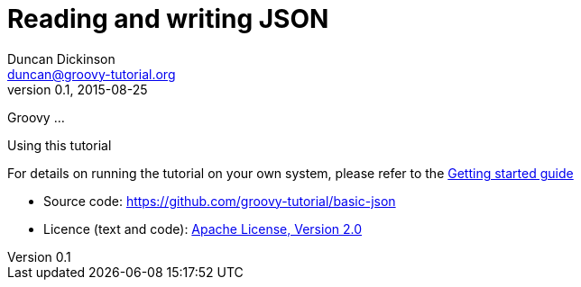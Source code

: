 = Reading and writing JSON
Duncan Dickinson <duncan@groovy-tutorial.org>
v0.1, 2015-08-25
:groovy-version: 2.4.4
:licence: Apache License, Version 2.0
:licence-url: http://www.apache.org/licenses/LICENSE-2.0
:jbake-type: page
:jbake-status: draft
:src: https://github.com/groovy-tutorial/basic-json
:sourcedir: ../../main/groovy
:level: basic
:keywords: documentation, manual
:description: This tutorial will explore
:toc:

Groovy ...

.Using this tutorial
****
For details on running the tutorial on your own system, please refer to the http://www.groovy-tutorial.org/GettingStarted.html[Getting started guide]

* Source code: {src}[{src}]
* Licence (text and code): {licence-url}[{licence}]
****

